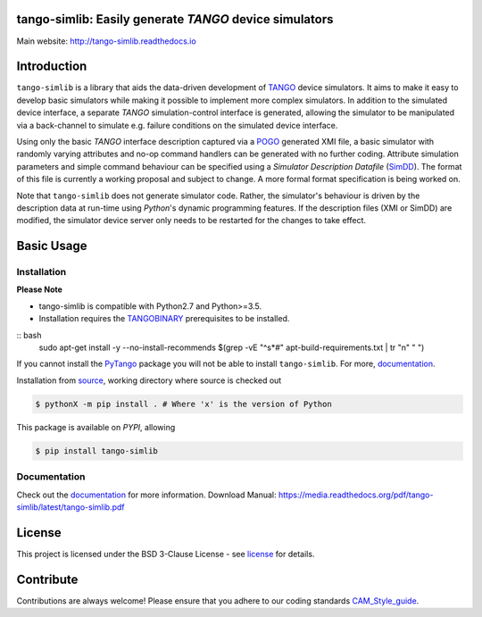 =======================================================
tango-simlib: Easily generate *TANGO* device simulators
=======================================================

|Doc Status|
|Pypi Version|
|Python Versions|

Main website: http://tango-simlib.readthedocs.io

============
Introduction
============

``tango-simlib`` is a library that aids the data-driven development of TANGO_ device
simulators. It aims to make it easy to develop basic simulators while making it
possible to implement more complex simulators. In addition to the simulated
device interface, a separate *TANGO* simulation-control interface is generated,
allowing the simulator to be manipulated via a back-channel to simulate
e.g. failure conditions on the simulated device interface.

Using only the basic *TANGO* interface description captured via a POGO_ generated
XMI file, a basic simulator with randomly varying attributes and no-op command
handlers can be generated with no further coding. Attribute simulation
parameters and simple command behaviour can be specified using a *Simulator
Description Datafile* (SimDD_). The format of this file is currently a working
proposal and subject to change. A more formal format specification is being
worked on.

Note that ``tango-simlib`` does not generate simulator code. Rather, the
simulator's behaviour is driven by the description data at run-time using *Python*'s
dynamic programming features. If the description files (XMI or SimDD) are
modified, the simulator device server only needs to be restarted for the changes
to take effect.

.. |Doc Status| image:: https://readthedocs.org/projects/tango-simlib/badge/?version=latest
                :target: http://tango-simlib.readthedocs.io/en/latest
                :alt:

.. |Pypi Version| image:: https://img.shields.io/pypi/v/tango-simlib.svg
                  :target: https://pypi.python.org/pypi/tango-simlib
                  :alt:

.. |Python Versions| image:: https://img.shields.io/pypi/pyversions/tango-simlib.svg
                     :target: https://pypi.python.org/pypi/tango-simlib/
                     :alt:

.. _TANGO: http://www.tango-controls.org/
.. _POGO: http://www.esrf.eu/computing/cs/tango/tango_doc/tools_doc/pogo_doc/
.. _SimDD: https://docs.google.com/document/d/1tkRGnKu5g8AHxVjK7UkEiukvqtqgZDzptphVCHemcIs/edit?usp=sharing
.. _CAM_Style_guide: https://docs.google.com/document/d/1aZoIyR9tz5rCWr2qJKuMTmKp2IzHlFjrCFrpDDHFypM/edit?usp=sharing
.. _PyTango: https://pypi.python.org/pypi/PyTango
.. _source: https://github.com/ska-sa/tango-simlib
.. _documentation: http://tango-simlib.rtfd.io
.. _license: https://github.com/ska-sa/tango-simlib/blob/master/LICENSE.txt
.. _TANGOBINARY: https://tango-controls.readthedocs.io/en/latest/installation/binary_package.html

===========
Basic Usage
===========

Installation
------------

**Please Note**

- tango-simlib is compatible with Python2.7 and Python>=3.5.

- Installation requires the TANGOBINARY_ prerequisites to be installed.


:: bash
    sudo apt-get install -y --no-install-recommends $(grep -vE "^\s*#" apt-build-requirements.txt | tr "\n" " ")


If you cannot install the PyTango_ package you will not be able to
install ``tango-simlib``. For more, documentation_.

Installation from source_, working directory where source is checked out

.. code-block:: bash

    $ pythonX -m pip install . # Where 'x' is the version of Python

This package is available on *PYPI*, allowing

.. code-block:: bash

    $ pip install tango-simlib

Documentation
-------------

Check out the documentation_ for more information.
Download Manual: https://media.readthedocs.org/pdf/tango-simlib/latest/tango-simlib.pdf

=======
License
=======

This project is licensed under the BSD 3-Clause License - see license_ for details.

==========
Contribute
==========

Contributions are always welcome! Please ensure that you adhere to our coding standards CAM_Style_guide_.
